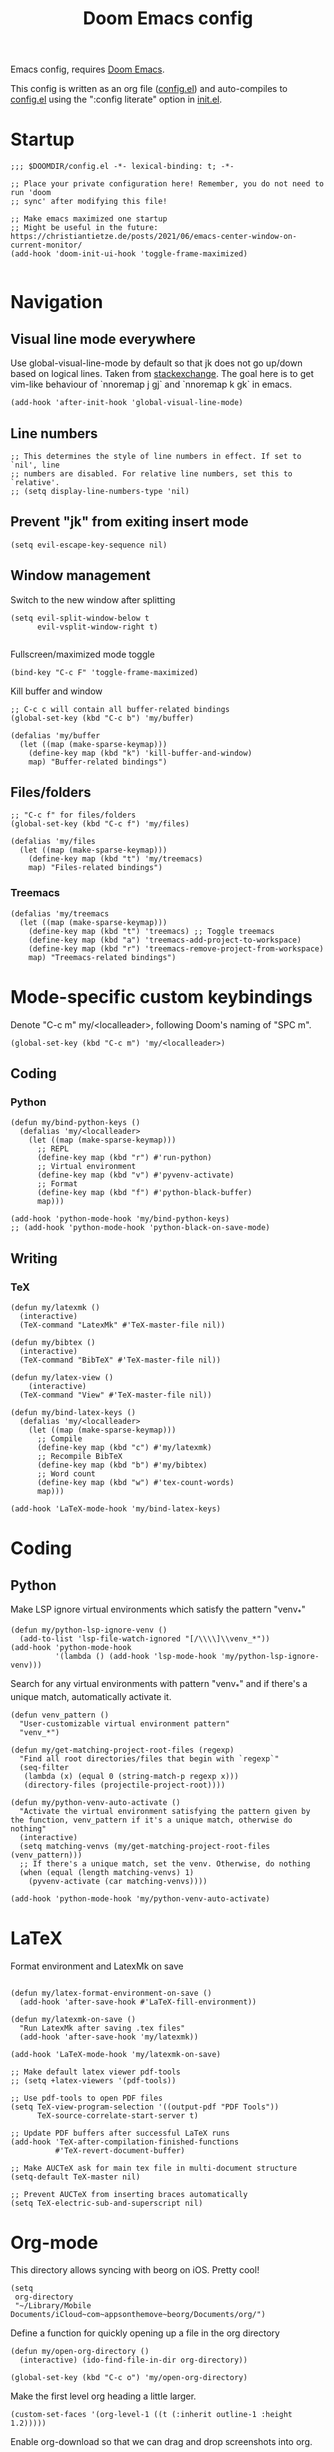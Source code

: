 #+TITLE: Doom Emacs config

Emacs config, requires [[https://github.com/hlissner/doom-emacs][Doom Emacs]].

This config is written as an org file ([[./config.el][config.el]]) and auto-compiles to [[./config.el][config.el]] using the ":config literate" option in [[./init.el][init.el]].

* Startup
#+begin_src elisp
;;; $DOOMDIR/config.el -*- lexical-binding: t; -*-

;; Place your private configuration here! Remember, you do not need to run 'doom
;; sync' after modifying this file!

;; Make emacs maximized one startup
;; Might be useful in the future: https://christiantietze.de/posts/2021/06/emacs-center-window-on-current-monitor/
(add-hook 'doom-init-ui-hook 'toggle-frame-maximized)

#+end_src
* Navigation
** Visual line mode everywhere
Use global-visual-line-mode by default so that jk does not go up/down based on logical lines. Taken from [[https://emacs.stackexchange.com/questions/33360/how-to-open-org-files-with-visual-line-mode-automatically-turned-on][stackexchange]]. The goal here is to get vim-like behaviour of `nnoremap j gj` and `nnoremap k gk` in emacs.
#+begin_src elisp
(add-hook 'after-init-hook 'global-visual-line-mode)
#+end_src
** Line numbers
#+begin_src elisp
;; This determines the style of line numbers in effect. If set to `nil', line
;; numbers are disabled. For relative line numbers, set this to `relative'.
;; (setq display-line-numbers-type 'nil)
#+end_src
** Prevent "jk" from exiting insert mode
#+begin_src elisp
(setq evil-escape-key-sequence nil)
#+end_src
** Window management
Switch to the new window after splitting
#+begin_src elisp
(setq evil-split-window-below t
      evil-vsplit-window-right t)

#+end_src

Fullscreen/maximized mode toggle
#+begin_src elisp
(bind-key "C-c F" 'toggle-frame-maximized)
#+end_src

Kill buffer and window
#+begin_src elisp
;; C-c c will contain all buffer-related bindings
(global-set-key (kbd "C-c b") 'my/buffer)

(defalias 'my/buffer
  (let ((map (make-sparse-keymap)))
    (define-key map (kbd "k") 'kill-buffer-and-window)
    map) "Buffer-related bindings")
#+end_src

** Files/folders
#+begin_src elisp
;; "C-c f" for files/folders
(global-set-key (kbd "C-c f") 'my/files)

(defalias 'my/files
  (let ((map (make-sparse-keymap)))
    (define-key map (kbd "t") 'my/treemacs)
    map) "Files-related bindings")
#+end_src
*** Treemacs
#+begin_src elisp
(defalias 'my/treemacs
  (let ((map (make-sparse-keymap)))
    (define-key map (kbd "t") 'treemacs) ;; Toggle treemacs
    (define-key map (kbd "a") 'treemacs-add-project-to-workspace)
    (define-key map (kbd "r") 'treemacs-remove-project-from-workspace)
    map) "Treemacs-related bindings")
#+end_src

* Mode-specific custom keybindings
Denote "C-c m" my/<localleader>, following Doom's naming of "SPC m".
#+begin_src elisp
(global-set-key (kbd "C-c m") 'my/<localleader>)
#+end_src
** Coding
*** Python
#+begin_src elisp
(defun my/bind-python-keys ()
  (defalias 'my/<localleader>
    (let ((map (make-sparse-keymap)))
      ;; REPL
      (define-key map (kbd "r") #'run-python)
      ;; Virtual environment
      (define-key map (kbd "v") #'pyvenv-activate)
      ;; Format
      (define-key map (kbd "f") #'python-black-buffer)
      map)))

(add-hook 'python-mode-hook 'my/bind-python-keys)
;; (add-hook 'python-mode-hook 'python-black-on-save-mode)
#+end_src

** Writing
*** TeX
#+begin_src elisp
(defun my/latexmk ()
  (interactive)
  (TeX-command "LatexMk" #'TeX-master-file nil))

(defun my/bibtex ()
  (interactive)
  (TeX-command "BibTeX" #'TeX-master-file nil))

(defun my/latex-view ()
    (interactive)
  (TeX-command "View" #'TeX-master-file nil))

(defun my/bind-latex-keys ()
  (defalias 'my/<localleader>
    (let ((map (make-sparse-keymap)))
      ;; Compile
      (define-key map (kbd "c") #'my/latexmk)
      ;; Recompile BibTeX
      (define-key map (kbd "b") #'my/bibtex)
      ;; Word count
      (define-key map (kbd "w") #'tex-count-words)
      map)))

(add-hook 'LaTeX-mode-hook 'my/bind-latex-keys)
#+end_src
* Coding
** Python
Make LSP ignore virtual environments which satisfy the pattern "venv_*"
#+begin_src elisp
(defun my/python-lsp-ignore-venv ()
  (add-to-list 'lsp-file-watch-ignored "[/\\\\]\\venv_*"))
(add-hook 'python-mode-hook
          '(lambda () (add-hook 'lsp-mode-hook 'my/python-lsp-ignore-venv)))
#+end_src

Search for any virtual environments with pattern "venv_*" and if there's a unique match, automatically activate it.
#+begin_src elisp
(defun venv_pattern ()
  "User-customizable virtual environment pattern"
  "venv_*")

(defun my/get-matching-project-root-files (regexp)
  "Find all root directories/files that begin with `regexp`"
  (seq-filter
   (lambda (x) (equal 0 (string-match-p regexp x)))
   (directory-files (projectile-project-root))))

(defun my/python-venv-auto-activate ()
  "Activate the virtual environment satisfying the pattern given by the function, venv_pattern if it's a unique match, otherwise do nothing"
  (interactive)
  (setq matching-venvs (my/get-matching-project-root-files (venv_pattern)))
  ;; If there's a unique match, set the venv. Otherwise, do nothing
  (when (equal (length matching-venvs) 1)
    (pyvenv-activate (car matching-venvs))))

(add-hook 'python-mode-hook 'my/python-venv-auto-activate)
#+end_src

* LaTeX
Format environment and LatexMk on save
#+begin_src elisp

(defun my/latex-format-environment-on-save ()
  (add-hook 'after-save-hook #'LaTeX-fill-environment))

(defun my/latexmk-on-save ()
  "Run LatexMk after saving .tex files"
  (add-hook 'after-save-hook 'my/latexmk))

(add-hook 'LaTeX-mode-hook 'my/latexmk-on-save)
#+end_src


#+begin_src elisp
;; Make default latex viewer pdf-tools
;; (setq +latex-viewers '(pdf-tools))

;; Use pdf-tools to open PDF files
(setq TeX-view-program-selection '((output-pdf "PDF Tools"))
      TeX-source-correlate-start-server t)

;; Update PDF buffers after successful LaTeX runs
(add-hook 'TeX-after-compilation-finished-functions
          #'TeX-revert-document-buffer)

;; Make AUCTeX ask for main tex file in multi-document structure
(setq-default TeX-master nil)

;; Prevent AUCTeX from inserting braces automatically
(setq TeX-electric-sub-and-superscript nil)
#+end_src

* Org-mode

This directory allows syncing with beorg on iOS. Pretty cool!
#+begin_src elisp
(setq
 org-directory
 "~/Library/Mobile Documents/iCloud~com~appsonthemove~beorg/Documents/org/")
#+end_src

Define a function for quickly opening up a file in the org directory
#+begin_src elisp
(defun my/open-org-directory ()
  (interactive) (ido-find-file-in-dir org-directory))

(global-set-key (kbd "C-c o") 'my/open-org-directory)
#+end_src

Make the first level org heading a little larger.
#+begin_src elisp
(custom-set-faces '(org-level-1 ((t (:inherit outline-1 :height 1.2)))))
#+end_src

Enable org-download so that we can drag and drop screenshots into org.
#+begin_src elisp
(require 'org-download)
(add-hook 'dired-mode-hook 'org-download-enable)
#+end_src

Use custom todo keywords and colours.
#+begin_src elisp
(after! org
  (setq org-todo-keywords
        '((sequence "TODO(t)" "IN-PROGRESS(p)" "WAITING(w)"
                    "IDEA(i)" "|" "DONE" "CANCELLED(c)"))))

;; Set other todo colors according to the nord theme (https://www.nordtheme.com/)
(setq org-todo-keyword-faces
      '(("IN-PROGRESS" . "#88C0D0")
        ("WAITING" . "#5E81AC")
        ("IDEA" . "#EBCB8B")
        ("CANCELED" . "#BF616A"))
      )

(setq org-log-done 'time)
#+end_src
* Shells
#+begin_src elisp
;; C-c s will contain all shell-related commands
(global-set-key (kbd "C-c s") 'my/shells)

(defalias 'my/shells
  (let ((map (make-sparse-keymap)))
    (define-key map (kbd "s") 'shell)
    (define-key map (kbd "e") 'eshell)
    (define-key map (kbd "t") 'term)
    (define-key map (kbd "v") 'vterm)
    map) "Shell-related bindings")
#+end_src
* Config management
Opening config.org, config.el, init.el, and packages.el uses "C-c e <char>" with <char> replaced by c, C, i, or p, respectively.
#+begin_src elisp

(defun my/goto-private-config-org-file ()
  "Open your private config.org file."
  (interactive)
  (find-file (expand-file-name "config.org" doom-private-dir)))

(defun my/goto-private-config-file ()
  "Open your private config.el file."
  (interactive)
  (find-file (expand-file-name "config.el" doom-private-dir)))

(defun my/goto-private-init-file ()
  "Open your private init.el file."
  (interactive)
  (find-file (expand-file-name "init.el" doom-private-dir)))

(defun my/goto-private-packages-file ()
  "Open your private packages.el file."
  (interactive)
  (find-file (expand-file-name "packages.el" doom-private-dir)))

;; C-c c will contain all config-related stuff
(global-set-key (kbd "C-c e") 'my/emacs-config)

(defalias 'my/emacs-config
  (let ((map (make-sparse-keymap)))
    (define-key map (kbd "c") #'my/goto-private-config-org-file)
    (define-key map (kbd "C") #'my/goto-private-config-file)
    (define-key map (kbd "i") #'my/goto-private-init-file)
    (define-key map (kbd "p") #'my/goto-private-packages-file)
    map) "Config-related bindings")
#+end_src
* Fonts
#+begin_src elisp
;; Doom exposes five (optional) variables for controlling fonts in Doom. Here
;; are the three important ones:
;;
;; + `doom-font'
;; + `doom-variable-pitch-font'
;; + `doom-big-font' -- used for `doom-big-font-mode'; use this for
;;   presentations or streaming.
;;
;; They all accept either a font-spec, font string ("Input Mono-12"), or xlfd
;; font string. You generally only need these two:
;; (setq doom-font (font-spec :family "monospace" :size 12 :weight 'semi-light)
;;       doom-variable-pitch-font (font-spec :family "sans" :size 13))
(setq doom-font (font-spec :family "Fira Mono" :size 15))
(setq doom-variable-pitch-font (font-spec :family "Fira Mono" :size 15))
(setq +zen-text-scale 0.25)
#+end_src
* Theme
#+begin_src elisp
;; There are two ways to load a theme. Both assume the theme is installed and
;; available. You can either set `doom-theme' or manually load a theme with the
;; `load-theme' function. This is the default:
(setq doom-theme 'doom-nord)
#+end_src
* Misc
#+begin_src elisp

;; Some functionality uses this to identify you, e.g. GPG configuration, email
;; clients, file templates and snippets.
(setq user-full-name "Ian Waudby-Smith"
      user-mail-address "iwaudbysmith@gmail.com")

;; Here are some additional functions/macros that could help you configure Doom:
;;
;; - `load!' for loading external *.el files relative to this one
;; - `use-package!' for configuring packages
;; - `after!' for running code after a package has loaded
;; - `add-load-path!' for adding directories to the `load-path', relative to
;;   this file. Emacs searches the `load-path' when you load packages with
;;   `require' or `use-package'.
;; - `map!' for binding new keys
;;
;; To get information about any of these functions/macros, move the cursor over
;; the highlighted symbol at press 'K' (non-evil users must press 'C-c c k').
;; This will open documentation for it, including demos of how they are used.
;;
;; You can also try 'gd' (or 'C-c c d') to jump to their definition and see how
;; they are implemented.
#+end_src
** Autocomplete/company
#+begin_src elisp
;; Make autocomplete less clunky: https://github.com/hlissner/doom-emacs/issues/77
;; (require 'company)
;; (setq company-idle-delay 0.2
;;       company-minimum-prefix-length 4)
#+end_src

